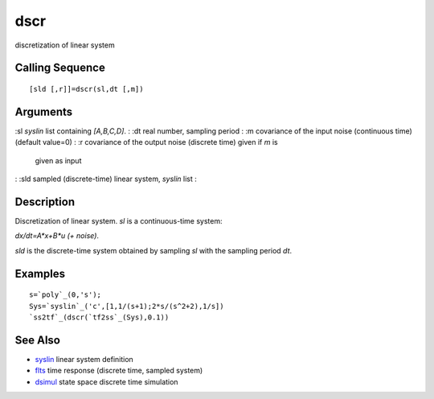 


dscr
====

discretization of linear system



Calling Sequence
~~~~~~~~~~~~~~~~


::

    [sld [,r]]=dscr(sl,dt [,m])




Arguments
~~~~~~~~~

:sl `syslin` list containing `[A,B,C,D]`.
: :dt real number, sampling period
: :m covariance of the input noise (continuous time)(default value=0)
: :r covariance of the output noise (discrete time) given if `m` is
  given as input
: :sld sampled (discrete-time) linear system, `syslin` list
:



Description
~~~~~~~~~~~

Discretization of linear system. `sl` is a continuous-time system:

`dx/dt=A*x+B*u (+ noise)`.

`sld` is the discrete-time system obtained by sampling `sl` with the
sampling period `dt`.



Examples
~~~~~~~~


::

    s=`poly`_(0,'s');
    Sys=`syslin`_('c',[1,1/(s+1);2*s/(s^2+2),1/s])
    `ss2tf`_(dscr(`tf2ss`_(Sys),0.1))




See Also
~~~~~~~~


+ `syslin`_ linear system definition
+ `flts`_ time response (discrete time, sampled system)
+ `dsimul`_ state space discrete time simulation


.. _dsimul: dsimul.html
.. _syslin: syslin.html
.. _flts: flts.html



